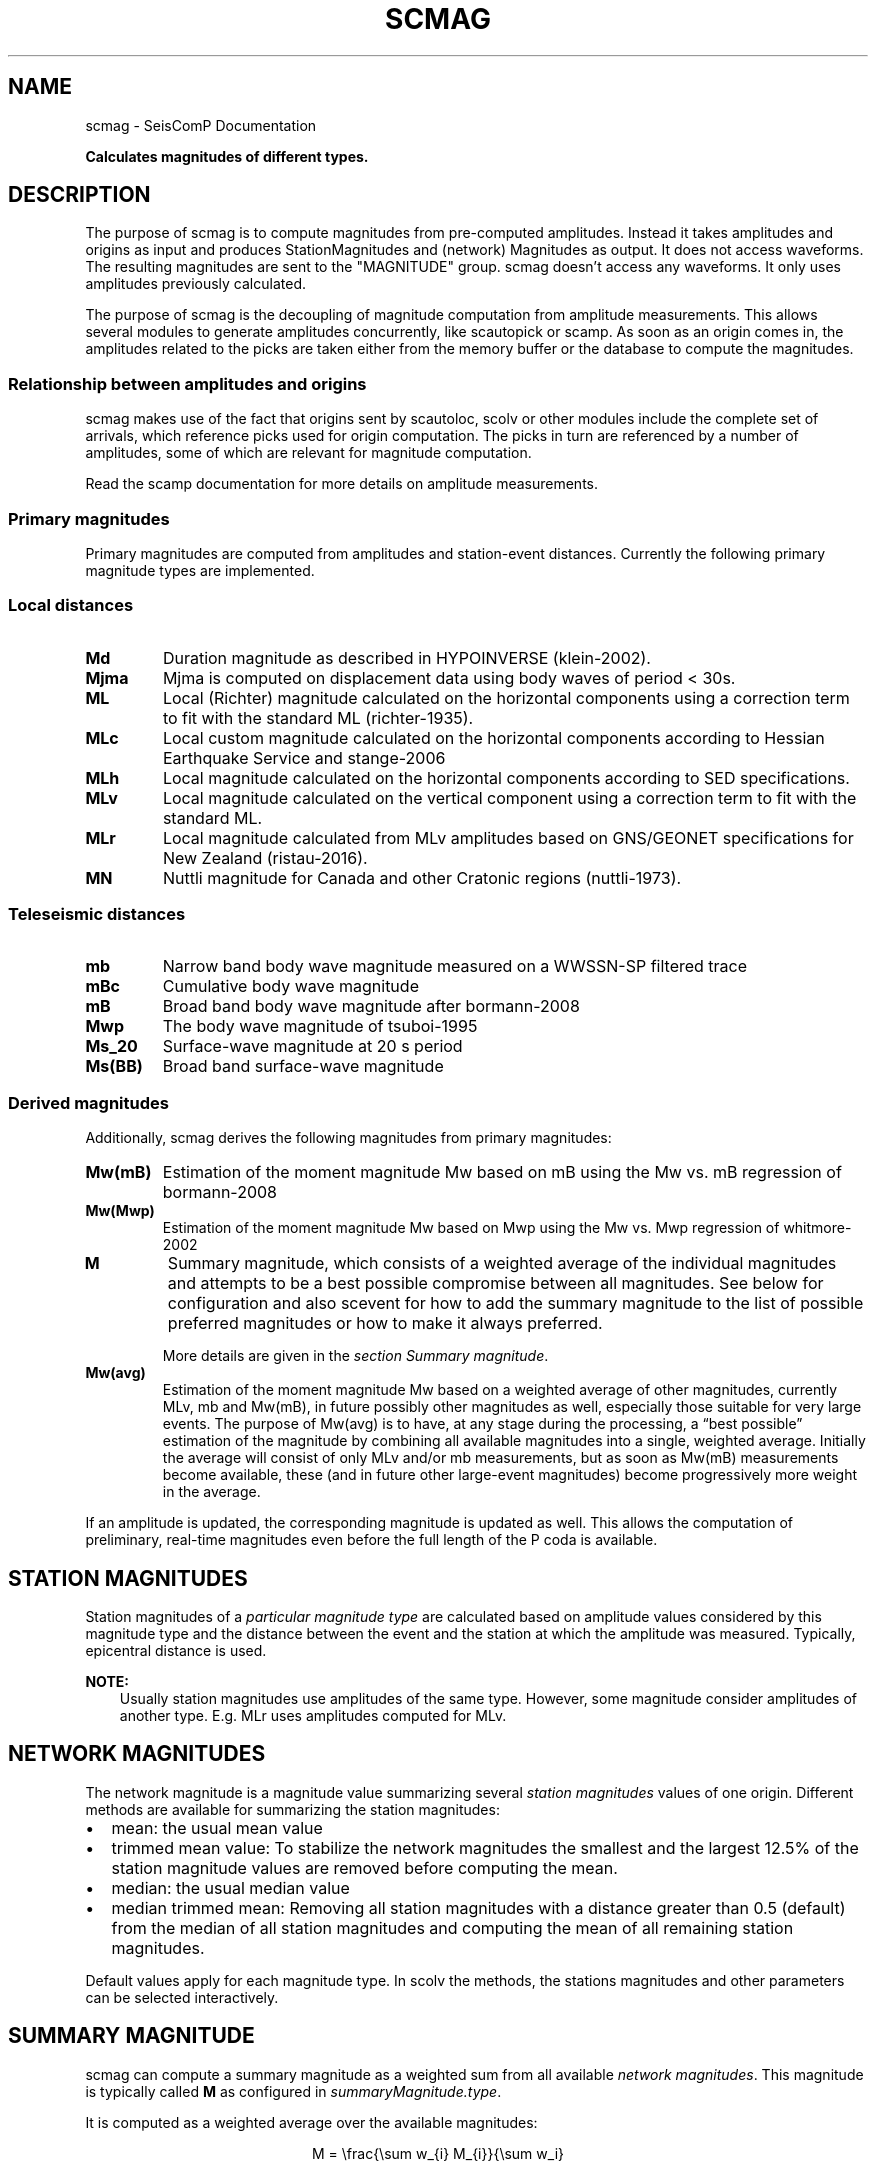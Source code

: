 .\" Man page generated from reStructuredText.
.
.TH "SCMAG" "1" "Aug 22, 2023" "5.5.3" "SeisComP"
.SH NAME
scmag \- SeisComP Documentation
.
.nr rst2man-indent-level 0
.
.de1 rstReportMargin
\\$1 \\n[an-margin]
level \\n[rst2man-indent-level]
level margin: \\n[rst2man-indent\\n[rst2man-indent-level]]
-
\\n[rst2man-indent0]
\\n[rst2man-indent1]
\\n[rst2man-indent2]
..
.de1 INDENT
.\" .rstReportMargin pre:
. RS \\$1
. nr rst2man-indent\\n[rst2man-indent-level] \\n[an-margin]
. nr rst2man-indent-level +1
.\" .rstReportMargin post:
..
.de UNINDENT
. RE
.\" indent \\n[an-margin]
.\" old: \\n[rst2man-indent\\n[rst2man-indent-level]]
.nr rst2man-indent-level -1
.\" new: \\n[rst2man-indent\\n[rst2man-indent-level]]
.in \\n[rst2man-indent\\n[rst2man-indent-level]]u
..
.sp
\fBCalculates magnitudes of different types.\fP
.SH DESCRIPTION
.sp
The purpose of scmag is to compute magnitudes from pre\-computed amplitudes.
Instead it takes amplitudes and origins as input and produces StationMagnitudes
and (network) Magnitudes as output. It does not access waveforms.
The resulting magnitudes are sent to the "MAGNITUDE" group. scmag doesn’t access
any waveforms. It only uses amplitudes previously calculated.
.sp
The purpose of scmag is the decoupling of magnitude computation from amplitude
measurements. This allows several modules to generate amplitudes concurrently,
like scautopick or scamp\&. As soon as an origin comes in, the amplitudes related
to the picks are taken either from the memory buffer or the database to compute
the magnitudes.
.SS Relationship between amplitudes and origins
.sp
scmag makes use of the fact that origins sent by scautoloc, scolv
or other modules include
the complete set of arrivals, which reference picks used for origin computation.
The picks in turn are referenced by a number of amplitudes, some of which are
relevant for magnitude computation.
.sp
Read the scamp documentation for more details on amplitude measurements.
.SS Primary magnitudes
.sp
Primary magnitudes are computed from amplitudes and station\-event distances.
Currently the following primary magnitude types are implemented.
.SS Local distances
.INDENT 0.0
.TP
.B Md
Duration magnitude as described in HYPOINVERSE (klein\-2002).
.TP
.B Mjma
Mjma is computed on displacement data using body waves of period < 30s.
.TP
.B ML
Local (Richter) magnitude calculated on the horizontal components using a
correction term to fit with the standard ML (richter\-1935).
.TP
.B MLc
Local custom magnitude calculated on the horizontal components according to
Hessian Earthquake Service and stange\-2006
.TP
.B MLh
Local magnitude calculated on the horizontal components according to SED
specifications.
.TP
.B MLv
Local magnitude calculated on the vertical component using a correction term
to fit with the standard ML.
.TP
.B MLr
Local magnitude calculated from MLv amplitudes based on GNS/GEONET specifications
for New Zealand (ristau\-2016).
.TP
.B MN
Nuttli magnitude for Canada and other Cratonic regions (nuttli\-1973).
.UNINDENT
.SS Teleseismic distances
.INDENT 0.0
.TP
.B mb
Narrow band body wave magnitude measured on a WWSSN\-SP filtered trace
.TP
.B mBc
Cumulative body wave magnitude
.TP
.B mB
Broad band body wave magnitude after bormann\-2008
.TP
.B Mwp
The body wave magnitude of tsuboi\-1995
.TP
.B Ms_20
Surface\-wave magnitude at 20 s period
.TP
.B Ms(BB)
Broad band surface\-wave magnitude
.UNINDENT
.SS Derived magnitudes
.sp
Additionally, scmag derives the following magnitudes from primary magnitudes:
.INDENT 0.0
.TP
.B Mw(mB)
Estimation of the moment magnitude Mw based on mB using the Mw vs. mB
regression of bormann\-2008
.TP
.B Mw(Mwp)
Estimation of the moment magnitude Mw based on Mwp using the Mw vs. Mwp
regression of whitmore\-2002
.TP
.B M
Summary magnitude, which consists of a weighted average of the individual
magnitudes and attempts to be a best possible compromise between all magnitudes.
See below for configuration and also scevent for how to add the summary magnitude
to the list of possible preferred magnitudes or how to make it always preferred.
.sp
More details are given in the \fI\%section Summary magnitude\fP\&.
.TP
.B Mw(avg)
Estimation of the moment magnitude Mw based on a weighted average of other
magnitudes, currently MLv, mb and Mw(mB), in future possibly other magnitudes as
well, especially those suitable for very large events. The purpose of Mw(avg) is
to have, at any stage during the processing, a “best possible” estimation of the
magnitude by combining all available magnitudes into a single, weighted average.
Initially the average will consist of only MLv and/or mb measurements, but as soon
as Mw(mB) measurements become available, these (and in future other large\-event
magnitudes) become progressively more weight in the average.
.UNINDENT
.sp
If an amplitude is updated, the corresponding magnitude is updated as well.
This allows the computation of preliminary, real\-time magnitudes even before
the full length of the P coda is available.
.SH STATION MAGNITUDES
.sp
Station magnitudes of a \fI\%particular magnitude type\fP are
calculated based on amplitude values
considered by this magnitude type and the distance between the event and the station
at which the amplitude was measured. Typically, epicentral distance is used.
.sp
\fBNOTE:\fP
.INDENT 0.0
.INDENT 3.5
Usually station magnitudes use amplitudes of the same type. However, some magnitude
consider amplitudes of another type. E.g. MLr
uses amplitudes computed for MLv\&.
.UNINDENT
.UNINDENT
.SH NETWORK MAGNITUDES
.sp
The network magnitude is a magnitude value summarizing several \fI\%station magnitudes\fP
values of one origin\&.
Different methods are available for summarizing the station magnitudes:
.INDENT 0.0
.IP \(bu 2
mean: the usual mean value
.IP \(bu 2
trimmed mean value:
To stabilize the network magnitudes the smallest and the largest 12.5% of the
station magnitude values are removed before computing the mean.
.IP \(bu 2
median: the usual median value
.IP \(bu 2
median trimmed mean:
Removing all station magnitudes with a distance greater than 0.5 (default)
from the median of all station magnitudes and computing the mean of all
remaining station magnitudes.
.UNINDENT
.sp
Default values apply for each magnitude type.
In scolv the methods, the stations magnitudes and other parameters can be
selected interactively.
.SH SUMMARY MAGNITUDE
.sp
scmag can compute a summary magnitude as a weighted sum from all available
\fI\%network magnitudes\fP\&.
This magnitude is typically called \fBM\fP as configured in
\fI\%summaryMagnitude.type\fP\&.
.sp
It is computed as a weighted average over the available magnitudes:
.sp
.ce
M = \efrac{\esum w_{i} M_{i}}{\esum w_i}

w_{i} = a_i stationCount(M_{i}) + b_i
.ce 0
.sp
The coefficients a and b can be configured per magnitude type by
\fI\%summaryMagnitude.coefficients.a\fP
and \fI\%summaryMagnitude.coefficients.b\fP, respectively.
Furthermore each magnitude type can be specifically added to or excluded from the
summary magnitude calculation
as defined in \fI\%summaryMagnitude.whitelist\fP or
\fI\%summaryMagnitude.blacklist\fP, respectively.
.sp
\fBNOTE:\fP
.INDENT 0.0
.INDENT 3.5
While the magnitudes are computed by scmag the decision about the preferred
magnitude of an event is made by scevent\&.
.UNINDENT
.UNINDENT
.SH PREFERRED MAGNITUDE
.sp
The preferred magnitude of an event is set automatically by scevent
or interactively in scolv\&. It can be any network magnitude or the summary
magnitude.
.SH MODULE CONFIGURATION
.nf
\fBetc/defaults/global.cfg\fP
\fBetc/defaults/scmag.cfg\fP
\fBetc/global.cfg\fP
\fBetc/scmag.cfg\fP
\fB~/.seiscomp/global.cfg\fP
\fB~/.seiscomp/scmag.cfg\fP
.fi
.sp
.sp
scmag inherits global options\&.
.INDENT 0.0
.TP
.B magnitudes
Default: \fBMLv, mb, mB, Mwp\fP
.sp
Type: \fIlist:string\fP
.sp
The magnitude types to be calculated. Station magnitudes are
computed from their amplitudes, network magnitudes from their
station magnitudes.
.UNINDENT
.INDENT 0.0
.TP
.B minimumArrivalWeight
Default: \fB0.5\fP
.sp
Type: \fIdouble\fP
.sp
The minimum weight of an arrival for an associated amplitude
to be used for calculating a magnitude.
.UNINDENT
.sp
\fBNOTE:\fP
.INDENT 0.0
.INDENT 3.5
\fBmagnitudes.*\fP
\fIGeneral parameters for computing magnitudes. Others are configured\fP
\fIby global binding parameters for specific magnitude types.\fP
.UNINDENT
.UNINDENT
.INDENT 0.0
.TP
.B magnitudes.average
Default: \fBdefault\fP
.sp
Type: \fIlist:string\fP
.sp
The methods for computing the network magnitude
from station magnitudes. Exactly one method per
magnitude can be configured.
To define the averaging method per magnitude type append
the type after colon, e.g.:
"magnitudes.average = default, MLv:median"
.sp
default: Compute the mean if less than 4 contributed
station magnitudes exist. Otherwise apply a trimmed mean
of 25%.
.sp
Options are "default", "mean",
"median", "trimmedMean" and
"medianTrimmedMean".
.UNINDENT
.INDENT 0.0
.TP
.B connection.sendInterval
Default: \fB1\fP
.sp
Type: \fIint\fP
.sp
Unit: \fIs\fP
.sp
Interval between 2 sending processes. The interval controls
how often information is updated.
.UNINDENT
.sp
\fBNOTE:\fP
.INDENT 0.0
.INDENT 3.5
\fBsummaryMagnitude.*\fP
\fIThe summary magnitude is the weighted average from all\fP
\fIdefined network magnitude types: Single network magnitude values\fP
\fIare multiplied with their magnitude\-type specific weight and\fP
\fIsummed up. The resulting sum is divided by the sum of all weights.\fP
.UNINDENT
.UNINDENT
.INDENT 0.0
.TP
.B summaryMagnitude.enabled
Default: \fBtrue\fP
.sp
Type: \fIboolean\fP
.sp
Enables summary magnitude calculation.
.UNINDENT
.INDENT 0.0
.TP
.B summaryMagnitude.type
Default: \fBM\fP
.sp
Type: \fIstring\fP
.sp
Define the type/name of the summary magnitude.
.UNINDENT
.INDENT 0.0
.TP
.B summaryMagnitude.minStationCount
Default: \fB4\fP
.sp
Type: \fIint\fP
.sp
This is the minimum station magnitude required for any
magnitude to contribute to the summary magnitude at all. If
this is set to 4, then no magnitude with less than 4 station
magnitudes is taken into consideration even if this results
in no summary magnitude at all. For this reason, the default
here is 1 but in a purely automatic  system it should be
higher, at least 4 is recommended.
.UNINDENT
.INDENT 0.0
.TP
.B summaryMagnitude.blacklist
Type: \fIlist:string\fP
.sp
Define the magnitude types to be excluded from the summary
magnitude calculation.
.UNINDENT
.INDENT 0.0
.TP
.B summaryMagnitude.whitelist
Type: \fIlist:string\fP
.sp
Define the magnitude types to be included in the summary
magnitude calculation.
.UNINDENT
.sp
\fBNOTE:\fP
.INDENT 0.0
.INDENT 3.5
\fBsummaryMagnitude.coefficients.*\fP
\fIThe coefficients defining the weight of network magnitudes\fP
\fIfor calculating the summary magnitude.\fP
\fIWeight = a * magnitudeStationCount + b.\fP
.UNINDENT
.UNINDENT
.INDENT 0.0
.TP
.B summaryMagnitude.coefficients.a
Default: \fB0, Mw(mB):0.4, Mw(Mwp):0.4\fP
.sp
Type: \fIlist:string\fP
.sp
Define the coefficients a. To define the value per magnitude
type append the type after colon. A value without a
type defines the default value.
.UNINDENT
.INDENT 0.0
.TP
.B summaryMagnitude.coefficients.b
Default: \fB1, MLv:2, Mw(mB):\-1, Mw(Mwp):\-1\fP
.sp
Type: \fIlist:string\fP
.sp
Define the coefficients b. To define the value per magnitude
type append the type after colon. A value without a
type defines the default value.
.UNINDENT
.SH COMMAND-LINE OPTIONS
.SS Generic
.INDENT 0.0
.TP
.B \-h, \-\-help
Show help message.
.UNINDENT
.INDENT 0.0
.TP
.B \-V, \-\-version
Show version information.
.UNINDENT
.INDENT 0.0
.TP
.B \-\-config\-file arg
Use alternative configuration file. When this option is
used the loading of all stages is disabled. Only the
given configuration file is parsed and used. To use
another name for the configuration create a symbolic
link of the application or copy it. Example:
scautopick \-> scautopick2.
.UNINDENT
.INDENT 0.0
.TP
.B \-\-plugins arg
Load given plugins.
.UNINDENT
.INDENT 0.0
.TP
.B \-D, \-\-daemon
Run as daemon. This means the application will fork itself
and doesn\(aqt need to be started with &.
.UNINDENT
.INDENT 0.0
.TP
.B \-\-auto\-shutdown arg
Enable/disable self\-shutdown because a master module shutdown.
This only works when messaging is enabled and the master
module sends a shutdown message (enabled with \-\-start\-stop\-msg
for the master module).
.UNINDENT
.INDENT 0.0
.TP
.B \-\-shutdown\-master\-module arg
Set the name of the master\-module used for auto\-shutdown.
This is the application name of the module actually
started. If symlinks are used, then it is the name of
the symlinked application.
.UNINDENT
.INDENT 0.0
.TP
.B \-\-shutdown\-master\-username arg
Set the name of the master\-username of the messaging
used for auto\-shutdown. If "shutdown\-master\-module" is
given as well, this parameter is ignored.
.UNINDENT
.INDENT 0.0
.TP
.B \-x, \-\-expiry time
Time span in hours after which objects expire.
.UNINDENT
.SS Verbosity
.INDENT 0.0
.TP
.B \-\-verbosity arg
Verbosity level [0..4]. 0:quiet, 1:error, 2:warning, 3:info,
4:debug.
.UNINDENT
.INDENT 0.0
.TP
.B \-v, \-\-v
Increase verbosity level (may be repeated, eg. \-vv).
.UNINDENT
.INDENT 0.0
.TP
.B \-q, \-\-quiet
Quiet mode: no logging output.
.UNINDENT
.INDENT 0.0
.TP
.B \-\-component arg
Limit the logging to a certain component. This option can
be given more than once.
.UNINDENT
.INDENT 0.0
.TP
.B \-s, \-\-syslog
Use syslog logging backend. The output usually goes to
/var/lib/messages.
.UNINDENT
.INDENT 0.0
.TP
.B \-l, \-\-lockfile arg
Path to lock file.
.UNINDENT
.INDENT 0.0
.TP
.B \-\-console arg
Send log output to stdout.
.UNINDENT
.INDENT 0.0
.TP
.B \-\-debug
Execute in debug mode.
Equivalent to \-\-verbosity=4 \-\-console=1 .
.UNINDENT
.INDENT 0.0
.TP
.B \-\-log\-file arg
Use alternative log file.
.UNINDENT
.SS Messaging
.INDENT 0.0
.TP
.B \-u, \-\-user arg
Overrides configuration parameter \fBconnection.username\fP\&.
.UNINDENT
.INDENT 0.0
.TP
.B \-H, \-\-host arg
Overrides configuration parameter \fBconnection.server\fP\&.
.UNINDENT
.INDENT 0.0
.TP
.B \-t, \-\-timeout arg
Overrides configuration parameter \fBconnection.timeout\fP\&.
.UNINDENT
.INDENT 0.0
.TP
.B \-g, \-\-primary\-group arg
Overrides configuration parameter \fBconnection.primaryGroup\fP\&.
.UNINDENT
.INDENT 0.0
.TP
.B \-S, \-\-subscribe\-group arg
A group to subscribe to.
This option can be given more than once.
.UNINDENT
.INDENT 0.0
.TP
.B \-\-content\-type arg
Overrides configuration parameter \fBconnection.contentType\fP\&.
.UNINDENT
.INDENT 0.0
.TP
.B \-\-start\-stop\-msg arg
Set sending of a start and a stop message.
.UNINDENT
.SS Database
.INDENT 0.0
.TP
.B \-\-db\-driver\-list
List all supported database drivers.
.UNINDENT
.INDENT 0.0
.TP
.B \-d, \-\-database arg
The database connection string, format:
\fI\%service://user:pwd@host/database\fP\&.
"service" is the name of the database driver which
can be queried with "\-\-db\-driver\-list".
.UNINDENT
.INDENT 0.0
.TP
.B \-\-config\-module arg
The config module to use.
.UNINDENT
.INDENT 0.0
.TP
.B \-\-inventory\-db arg
Load the inventory from the given database or file, format:
[\fI\%service://]location\fP .
.UNINDENT
.INDENT 0.0
.TP
.B \-\-db\-disable
Do not use the database at all
.UNINDENT
.SS Input
.INDENT 0.0
.TP
.B \-\-ep file
Defines an event parameters XML file to be read and processed. This
implies offline mode and only processes all origins contained
in that file. It computes station magnitudes for all picks associated
with an origin where amplitudes are available and the corresponding
network magnitudes. Station and network magnitudes having the
evaluation status set are ignored. Use the \-\-force to include those
magnitudes. It outputs an XML text adding the station\-
and network magnitudes to the input XML file.
.UNINDENT
.INDENT 0.0
.TP
.B \-\-reprocess
Reprocess also station and network magnitudes with an evaluation
status set but do not change original weights. New
contributions are added with weight 0.
.UNINDENT
.SS Reprocess
.INDENT 0.0
.TP
.B \-\-static
With that flag all existing station magnitudes are recomputed
based on their associated amplitudes. If an amplitude cannot
be accessed, no station magnitude is updated.
Network magnitudes are recomputed based on their station
magnitude contributions. No new objects will
be created in this mode, it only updates values and weights.
The method to accumulate the station magnitudes to form the network
magnitude will be read from the existing object and replicated.
If it cannot be interpreted then the configured default for this
magnitude type will be used instead. Weights of station magnitudes
will be changed according to the accumulation method of the
network magnitude.
.UNINDENT
.INDENT 0.0
.TP
.B \-\-keep\-weights
Keep the original weights in combination with \-\-static.
.UNINDENT
.SH AUTHOR
gempa GmbH, GFZ Potsdam
.SH COPYRIGHT
gempa GmbH, GFZ Potsdam
.\" Generated by docutils manpage writer.
.
